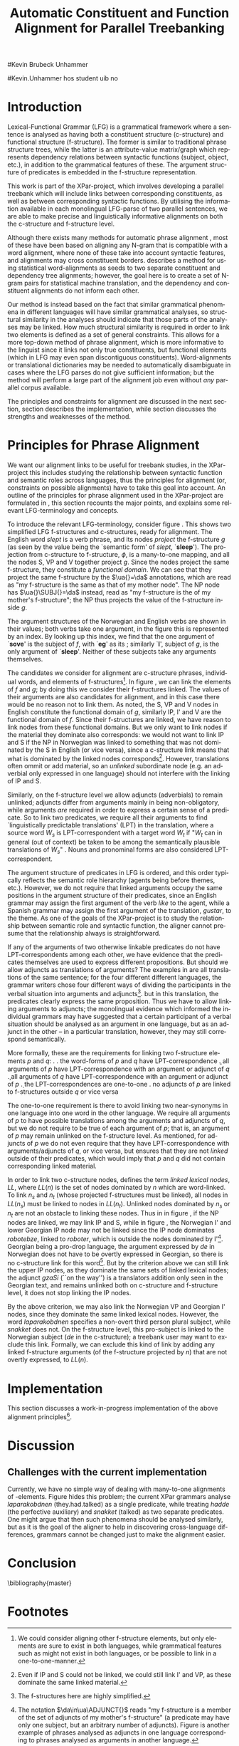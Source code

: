#+TITLE: Automatic Constituent and Function Alignment for Parallel Treebanking
#+STARTUP: hidestars
#+SEQ_TODO: ULEST SKRIV FERDIG
#+AUTHOR: 
#Kevin Brubeck Unhammer
#+EMAIL: 
#Kevin.Unhammer hos student uib no
#+LANGUAGE: en
#+OPTIONS: H:4 toc:nil f:t skip:nil num:t
#+LaTeX_CLASS: TLT
#+LaTeX_HEADER: \newcommand{\xbar}{$\rm\overline{X}$}
#+LaTeX_HEADER: \newcommand{\F}[2]{\textsc{#1}\ensuremath{_{#2}}}
#+LaTeX_HEADER: \newcommand{\OBLben}{\F{obl}{ben}}
#+LaTeX_HEADER: \newcommand{\OBJben}{\F{obj}{ben}}
#+LaTeX_HEADER: \newcommand{\OBJ}{\F{obj}{}}
#+LaTeX_HEADER: \newcommand{\OBJs}{\F{obj~}{}}
#+LaTeX_HEADER: \newcommand{\ADJ}{\F{adj}{}}
#+LaTeX_HEADER: \newcommand{\ADJUNCT}{\F{adjunct}{}}
#+LaTeX_HEADER: \newcommand{\ADJs}{\F{adj~}{}}
#+LaTeX_HEADER: \newcommand{\XCOMP}{\F{xcomp}{}}
#+LaTeX_HEADER: \newcommand{\XCOMPs}{\F{xcomp~}{}}
#+LaTeX_HEADER: \newcommand{\SUBJ}{\F{subj}{}}
#+LaTeX_HEADER: \newcommand{\SUBJs}{\F{subj~}{}}
#+LaTeX_HEADER: \newcommand{\PRED}{\F{pred}{}}
#+LaTeX_HEADER: \newcommand{\TOPIC}{\F{topic}{}}
#+LaTeX_HEADER: \newcommand{\falign}{\ensuremath{\operatorname{\emph{falign}}}}
#+LaTeX_HEADER: \newcommand{\fpairs}{\ensuremath{\operatorname{\emph{fpairs}}}}
#+LaTeX_HEADER: \newcommand{\Bleu}{\textsc{Bleu}}
#+LaTeX_HEADER: \usetikzlibrary{calc}
#+LaTeX_HEADER: \newcommand{\proj}[2]{\begin{tabular}{c}\footnotesize{#1}\\\normalsize{#2}\end{tabular}}
#+LaTeX_HEADER: \newcommand{\ua}{\ensuremath{\uparrow}}
#+LaTeX_HEADER: \newcommand{\da}{\ensuremath{\downarrow}}

\begin{abstract}
\noindent
This paper describes the development of an automatic phrase alignment
 method using parallel sentences parsed in Lexical-Functional Grammar
 as input, where similarity in analyses is used as evidence that
 constituents or functional elements \fxnote[inline,nomargin]{vil seie
 «f-struktur-element», men slik at ikkje-LFG-folk forstår det} may be
 linked. A set of principles for phrase alignment are formulated,
 based on the goals of the XPar-project \cite{dyvik2009lmp}, and an
 implementation is given.
\end{abstract}

\thispagestyle{empty}


* Introduction
Lexical-Functional Grammar (LFG) is a grammatical framework where a
 sentence is analysed as having both a constituent structure
 (c-structure) and functional structure (f-structure). The former is
 similar to traditional phrase structure trees, while the latter is an
 attribute-value matrix/graph which represents dependency relations
 between syntactic functions (subject, object, etc.), in addition to
 the grammatical features of these. The argument structure of
 predicates is embedded in the f-structure representation.

This work is part of the XPar-project, which involves developing a
 parallel treebank which will include links between corresponding
 constituents, as well as between corresponding syntactic
 functions. By utilising the information available in each monolingual
 LFG-parse of two parallel sentences, we are able to make precise and
 linguistically informative alignments on both the c-structure and
 f-structure level.

Although there exists many methods for automatic phrase alignment
 \cite{och2003scv}, most of these have been based on aligning any
 N-gram that is compatible with a word alignment, where none of these
 take into account syntactic features, and alignments may cross
 constituent borders. \cite{hearne2008ccd} describes a method for using
 statistical word-alignments as seeds to two separate constituent and
 dependency tree alignments; however, the goal here is to create a set
 of N-gram pairs for statistical machine translation, and the
 dependency and constituent alignments do not inform each other.

Our method is instead based on the fact that similar grammatical
 phenomena in different languages will have similar grammatical
 analyses, so structural similarity in the analyses should indicate
 that those parts of the analyses may be linked. How much structural
 similarity is required in order to link two elements is defined as a
 set of general constraints. This allows for a more top-down method of
 phrase alignment, which is more informative to the linguist since it
 links not only true constituents, but functional elements (which in
 LFG may even span discontiguous constituents). Word-alignments or
 translational dictionaries may be needed to automatically
 disambiguate in cases where the LFG parses do not give sufficient
 information; but the method will perform a large part of the
 alignment job even without /any/ parallel corpus available.

The principles and constraints for alignment are discussed in the next
 section, section \ref{SEC:implementation} describes the
 implementation, while section \ref{SEC:discussion} discusses the
 strengths and weaknesses of the method.

* Principles for Phrase Alignment
\label{SEC:principles}

We want our alignment links to be useful for treebank studies, in the
 XPar-project this includes studying the relationship between
 syntactic function and semantic roles across languages, thus the
 principles for alignment (or, constraints on possible alignments)
 have to take this goal into account.  An outline of the principles
 for phrase alignment used in the XPar-project are formulated in
 \cite[pp.~75--77]{dyvik2009lmp}, this section recounts the major
 points, and explains some relevant LFG-terminology and concepts.

# similar surroundings required, more?

To introduce the relevant LFG-terminology, consider figure
 \ref{fig:simple-links}. This shows two simplified LFG f-structures
 and c-structures, ready for alignment. The English word /slept/ is a
 verb phrase, and its nodes /project/ the f-structure $g$ (as seen by
 the \PRED{} value being the `semantic form' of /slept/,
 `\textbf{sleep}'). The projection from c-structure to f-structure,
 $\phi$, is a many-to-one mapping, and all the nodes S, VP and V
 together project $g$. Since the nodes project the same f-structure,
 they constitute a /functional domain/. We can see that they project
 the same f-structure by the $\ua{}=\da$ annotations, which are read
 as "my f-structure is the same as that of my mother node". The NP
 node has $\ua{}\SUBJ{}=\da$ instead, read as "my f-structure is the
 \SUBJ{} of my mother's f-structure"; the NP thus projects the value
 of the \SUBJ{} f-structure inside $g$.

The argument structures of the Norwegian and English verbs are shown
 in their \PRED{} values; both verbs take one argument, in the figure
 this is represented by an index. By looking up this index, we find
 that the one argument of `\textbf{sove}' is the subject of $f$, with
 `\textbf{eg}' as its \PRED{}; similarly `\textbf{I}', subject of $g$,
 is the only argument of `\textbf{sleep}'. Neither of these subjects
 take any arguments themselves.


The candidates we consider for alignment are c-structure phrases,
 individual words, and \PRED{} elements of f-structures[fn:1].  In
 figure \ref{fig:simple-links}, we can link the \PRED{} elements of
 $f$ and $g$; by doing this we consider their f-structures linked.
 The \PRED{} values of their arguments are also candidates for
 alignment, and in this case there would be no reason not to link
 them. As noted, the S, VP and V nodes in English constitute the
 functional domain of $g$, similarly IP, I' and V are the functional
 domain of $f$. Since their f-structures are linked, we have reason to
 link nodes from these functional domains. But we only want to link
 nodes if the material they dominate also corresponds: we would not
 want to link IP and S if the NP in Norwegian was linked to something
 that was not dominated by the S in English (or vice versa), since a
 c-structure link means that what is dominated by the linked nodes
 corresponds[fn:2]. However, translations often ommit or add material,
 so an /unlinked/ subordinate node (e.g. an adverbial only expressed
 in one language) should not interfere with the linking of IP and S.

#+BEGIN_LaTeX
 \begin{figure}[htp]
    \centering
    \begin{tikzpicture}
    {\avmoptions{}
     \node(src){
        \begin{avm}
          $f$ \[pred   &  `{\bf{}sove}<\@{1}>'\\
          tense  & pret  \\
	  subj & \@{1} \[pred & `{\bf{eg}}' \] \\
          ... \] 
       \end{avm}
      };
      \node[right of=src, node distance=5cm](trg){
        \begin{avm}
          $g$ \[pred   &  `{\bf{}sleep}<\@{2}>'\\
          tense  & pret  \\
          aspect & simple \\
	  subj & \@{2} \[pred & `{\bf{I}}' \] \\
          ... \]
        \end{avm}
      };
      }
%      \draw[dashed,-] (src.west) .. controls +(-1,3) and +(-1,2) .. node[above,sloped]{$l_f$} (trg.west) ;
%      \draw[-] ($(src.north)-(1,0.3)$) .. controls +(0,1.5) and +(0,1.5) .. node[above,sloped]{$l_p$} ($(trg.north)-(1,0.3)$) ;

      \begin{scope}[shift={(0,-2cm)}]
        \Tree  [.\node(VPs){IP}; [.\proj{\ua{}\SUBJ{}=\da}{NP} \edge[roof]; {eg} ] [.\proj{\ua{}=\da}{I'} [.\proj{\ua{}=\da}{V} \node(sov){sov};  ] ] ]
      \begin{scope}[shift={(5cm,0)}]
        \Tree  [.\node(VPt){S}; [.\proj{\ua{}\SUBJ{}=\da}{NP} \edge[roof]; {I} ] [.\proj{\ua{}=\da}{VP} [.\proj{\ua{}=\da}{V} \node(slept){slept};  ] ] ]
      \end{scope}
      \end{scope}
%      \draw[-] (VPs)..controls +(north:1.5) and +(north:1.5) .. node[above,sloped]{$l_c$} (VPt) ;
%      \draw[dashed,-] (sov)..controls +(north east:1.5) and +(north west:1.5) .. node[above,sloped]{$l_o$} (slept) ;
   \end{tikzpicture}
    
    \caption{Example of simple links between constituents,
   f-structures and words (Norwegian and English)}
   \label{fig:simple-links}
 \end{figure}
#+END_LaTeX

Similarly, on the f-structure level we allow adjuncts (adverbials) to
 remain unlinked; adjuncts differ from arguments mainly in being
 non-obligatory, while arguments /are/ required in order to express a
 certain sense of a predicate. So to link two predicates, we require
 all their arguments to find `linguistically predictable translations'
 (LPT) in the translation, where a source word $W_s$ is
 LPT-correspondent with a target word $W_t$ if "$W_t$ can in general
 (out of context) be taken to be among the semantically plausible
 translations of $W_s$" \cite[p.~74]{dyvik2009lmp}. Nouns and
 pronominal forms are also considered LPT-correspondent.

The argument structure of predicates in LFG is ordered, and this order
 typically reflects the semantic role hierarchy (agents being before
 themes, etc.). However, we do not require that linked arguments
 occupy the same positions in the argument structure of their
 predicates, since an English grammar may assign the first argument of
 the verb /like/ to the agent, while a Spanish grammar may assign the
 first argument of the translation, /gustar/, to the theme. As one of
 the goals of the XPar-project is to study the relationship between
 semantic role and syntactic function, the aligner cannot presume that
 the relationship always is straightforward.

If any of the arguments of two otherwise linkable predicates do not
 have LPT-correspondents among each other, we have evidence that the
 predicates themselves are used to express different propositions. But
 should we allow adjuncts as translations of arguments?  The examples
 in \ref{ex:vedde} are all translations of the same sentence; for the
 four different different languages, the grammar writers chose four
 different ways of dividing the participants in the verbal situation
 into arguments and adjuncts[fn:3]. but in this translation, the
 predicates clearly express the same proposition.  Thus we have to
 allow linking arguments to adjuncts; the monolingual evidence which
 informed the individual grammars may have suggested that a certain
 participant of a verbal situation should be analysed as an argument
 in one language, but as an adjunct in the other -- in a particular
 translation, however, they may still correspond semantically.

#+BEGIN_LaTeX
{\avmoptions{}
\ex. \label{ex:vedde}
\a. Adams veddet en sigarett med Browne \hfill{} (Norwegian Bokmål)\\ på at det regnet.\\
    $\\\begin{avm}\[pred & `{\bf{}vedde}<Abrams, cigarette, Browne, rain>' \\
                 adjunct & \{\}\]\end{avm}\\$
\b. abramsi brouns daenajleva sigaretze, rom cvimda. \hfill{} (Georgian)\\
    $\\\begin{avm}\[pred &  `{\bf{}da-najleveba}<Abrams, Browne, regne>'\\
    adjunct &  \{ \rm cigarette \}\]\end{avm}\\$ 
\c. Abrams hat mit Browne um eine Zigarette gewettet, \hfill{}(German)\\
    daß es regnet.\\
    $\\\begin{avm}\[pred & `{\bf{}wetten}<Abrams, regne>' \\
                  adjunct & \{ \rm Browne, cigarette \}\]\end{avm}\\$
\d. Abrams bet a cigarette with Brown that it was raining. \hfill{}(English)\\
    $\\\begin{avm}\[pred & `{\bf{}bet}<Abrams, sigarett, regne>'\\
                  adjunct & \{ \rm Browne \}\]\end{avm}$

}
#+END_LaTeX


More formally, these are the requirements for linking two f-structure
\PRED{} elements $p$ and $q$: 
\ex. \a. the word-forms of $p$ and $q$ have LPT-correspondence
     \b. all arguments of $p$ have LPT-correspondence with an argument
     or adjunct of $q$
     \c. all arguments of $q$ have LPT-correspondence with an argument
     or adjunct of $p$
     \d. the LPT-correspondences are one-to-one
     \e. no adjuncts of $p$ are linked to f-structures outside $q$ or
     vice versa

The one-to-one requirement \Last[d] is there to avoid linking two
 near-synonyms in one language into one word in the other language. We
 require all arguments of $p$ to have possible translations among the
 arguments and adjuncts of $q$, but we do not require \Last to be true
 of each argument of $p$; that is, an argument of $p$ may remain
 unlinked on the f-structure level. 
As mentioned, for adjuncts of $p$ we do not even require that they
 have LPT-correspondence with arguments/adjuncts of $q$, or vice
 versa, but \Last[e] ensures that they are not /linked/ outside of
 their predicates, which would imply that $p$ and $q$ did not contain
 corresponding linked material.

In order to link two c-structure nodes, \cite[p.~77]{dyvik2009lmp}
 defines the term /linked lexical nodes/, $LL$, where $LL(n)$ is the
 set of nodes dominated by $n$ which are word-linked. To link $n_s$
 and $n_t$ (whose projected f-structures must be linked), all nodes in
 $LL(n_s)$ must be linked to nodes in $LL(n_t)$. Unlinked nodes
 dominated by $n_s$ or $n_t$ are not an obstacle to linking these
 nodes. Thus in in figure \ref{fig:simple-links}, if the NP nodes are
 linked, we may link IP and S, while in figure \ref{fig:roboter}, the
 Norwegian I' and lower Georgian IP node may not be linked since the
 IP node dominates /robotebze/, linked to /roboter/, which is outside
 the nodes dominated by I'[fn:6].  Georgian being a pro-drop language,
 the argument expressed by /de/ in Norwegian does not have to be
 overtly expressed in Georgian, so there is no c-structure link for
 this word[fn:5].  But by the criterion above we can still link the
 upper IP nodes, as they dominate the same sets of linked lexical
 nodes; the adjunct /gzaSi/ (``on the way'') is a translators addition
 only seen in the Georgian text, and remains unlinked both on
 c-structure and f-structure level, it does not stop linking the IP
 nodes.

#+BEGIN_LaTeX
    \begin{figure}[htp]
    \centering
      \begin{tikzpicture}
      \tikzset{level distance=1.5cm}
      \Tree  [.\node(IPs){IP};  [.\node(roboter){\proj{\ua{}\TOPIC{}=\da}{NP}}; \edge[roof]; {roboter} ]
                                [.\node(I's){\proj{\ua=\da}{I'}};
                                        [.\node(Is){\proj{\ua=\da}{I}}; {hadde} ]
                                        [.\node(Ss){\proj{\ua=\da}{S}};
					[.\node(SUBJs){\proj{\ua\SUBJ{}=\da}{NP}}; \edge[roof]; {de} ]
                                           [.\node(VPs){\proj{\ua{}\XCOMP{}=\da}{VP}};  
                                             [.\node(Vs){\proj{\ua=\da}{V}}; {snakket} ]
					     [.\node(om){\proj{}{PP}}; \edge[roof]; {om} ]
  ] ] ] ]
          \begin{scope}[shift={(2.7in,0in)}]
      \Tree  [.\node(IPt){IP};  [.\node(PPt){\proj{\da$\in$\ua{}\ADJUNCT{}}{PP}}; \edge[roof]; {gzaSi} ]
                                [.\node(IP2t){\proj{\ua=\da}{IP}};
                                        [.\node(roboteb){\proj{\da$\in$\ua{}\ADJUNCT{}}{PP}}; \edge[roof]; {robotebze} ]
                                        [.\node(I't){\proj{\ua=\da}{I'}};
                                             [.\node(It){\proj{\ua=\da}{I}}; {laparakobdnen} ]
  ] ] ]
    \end{scope}
  \draw[dashed,-] (I's)..controls +(north:2) and +(north:3) .. node[midway,sloped]{$\times$} (IP2t) ;
  \draw[-] (roboter)..controls +(north east:2.5) and +(west:2.0) ..  (roboteb) ;
    
    \end{tikzpicture}
       \caption{C-structure links must dominate the same set of links
       (Norwegian Bokmål ``robots, had they talked about'' and
       Georgian ``on.the.way, about.robots they.had.talked'')}
       \label{fig:roboter}
      \end{figure}
#+END_LaTeX

By the above criterion, we may also link the Norwegian VP and Georgian
 I' nodes, since they dominate the same linked lexical nodes. However,
 the word /laparakobdnen/ specifies a non-overt third person plural
 subject, while /snakket/ does not. On the f-structure level, this
 pro-subject is linked to the Norwegian subject (/de/ in the
 c-structure); a treebank user may want to exclude this
 link. Formally, we can exclude this kind of link by adding any linked
 f-structure arguments (of the f-structure projected by $n$) that are
 not overtly expressed, to $LL(n)$.



* Implementation
\label{SEC:implementation}

This section discusses a work-in-progress implementation of the above
alignment principles[fn:4]. 

* Discussion
\label{SEC:discussion}

** Challenges with the current implementation
Currently, we have no simple way of dealing with many-to-one
alignments of \PRED{}-elements. Figure \ref{fig:roboter} hides this
problem; the current XPar grammars analyse /laparakobdnen/
(they.had.talked) as a single predicate, while treating /hadde/ (the
perfective auxiliary) and /snakket/ (talked) as two separate
predicates. One might argue that then such phenomena should be
analysed similarly, but as it is the goal of the aligner to help in
discovering cross-language differences, grammars cannot be changed
just to make the alignment easier.

* Conclusion
# tom inndeling for å halde bibliografien sist

\bibliography{master}






* Footnotes

[fn:1] We could consider aligning other f-structure elements, but only
 \PRED{} elements are sure to exist in both languages, while
 grammatical features such as \F{ASPECT}{} might not exist in both
 languages, or be possible to link in a one-to-one-manner.

[fn:2] Even if IP and S could not be linked, we could still link I'
 and VP, as these dominate the same linked material.

[fn:3] The f-structures here are highly simplified.

[fn:4] All code available from http://example.com under the GNU
       General Public License, version 2 or later, along with some
       examples of input parses.

[fn:5] The pro-subjects will be linked in f-structure, however. 

[fn:6] The notation $\da\in\ua\ADJUNCT{}$ reads "my f-structure is a
 member of the set of adjuncts of my mother's f-structure" (a
 predicate may have only one subject, but an arbitrary number of
 adjuncts). Figure \ref{fig:roboter} is another example of phrases
 analysed as adjuncts in one language corresponding to phrases
 analysed as arguments in another language.


